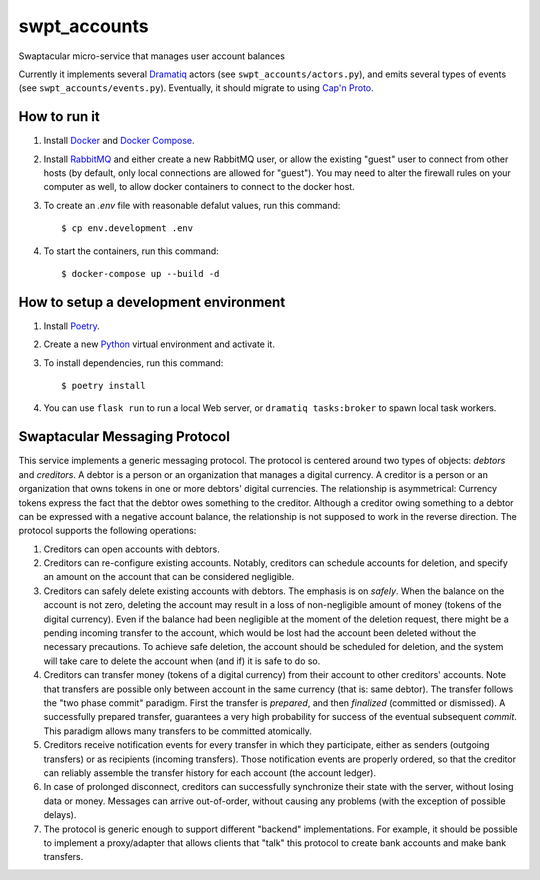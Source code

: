 swpt_accounts
=============

Swaptacular micro-service that manages user account balances

Currently it implements several `Dramatiq`_ actors (see
``swpt_accounts/actors.py``), and emits several types of events (see
``swpt_accounts/events.py``). Eventually, it should migrate to using
`Cap'n Proto`_.


How to run it
-------------

1. Install `Docker`_ and `Docker Compose`_.

2. Install `RabbitMQ`_ and either create a new RabbitMQ user, or allow
   the existing "guest" user to connect from other hosts (by default,
   only local connections are allowed for "guest"). You may need to
   alter the firewall rules on your computer as well, to allow docker
   containers to connect to the docker host.

3. To create an *.env* file with reasonable defalut values, run this
   command::

     $ cp env.development .env

4. To start the containers, run this command::

     $ docker-compose up --build -d


How to setup a development environment
--------------------------------------

1. Install `Poetry`_.

2. Create a new `Python`_ virtual environment and activate it.

3. To install dependencies, run this command::

     $ poetry install

4. You can use ``flask run`` to run a local Web server, or ``dramatiq
   tasks:broker`` to spawn local task workers.


Swaptacular Messaging Protocol
------------------------------

This service implements a generic messaging protocol. The protocol is
centered around two types of objects: *debtors* and *creditors*. A
debtor is a person or an organization that manages a digital
currency. A creditor is a person or an organization that owns tokens
in one or more debtors' digital currencies. The relationship is
asymmetrical: Currency tokens express the fact that the debtor owes
something to the creditor. Although a creditor owing something to a
debtor can be expressed with a negative account balance, the
relationship is not supposed to work in the reverse direction. The
protocol supports the following operations:

1. Creditors can open accounts with debtors.

2. Creditors can re-configure existing accounts. Notably, creditors
   can schedule accounts for deletion, and specify an amount on the
   account that can be considered negligible.

3. Creditors can safely delete existing accounts with debtors. The
   emphasis is on *safely*. When the balance on the account is not
   zero, deleting the account may result in a loss of non-negligible
   amount of money (tokens of the digital currency). Even if the
   balance had been negligible at the moment of the deletion request,
   there might be a pending incoming transfer to the account, which
   would be lost had the account been deleted without the necessary
   precautions. To achieve safe deletion, the account should be
   scheduled for deletion, and the system will take care to delete the
   account when (and if) it is safe to do so.

4. Creditors can transfer money (tokens of a digital currency) from
   their account to other creditors' accounts. Note that transfers are
   possible only between account in the same currency (that is: same
   debtor). The transfer follows the "two phase commit"
   paradigm. First the transfer is *prepared*, and then *finalized*
   (committed or dismissed). A successfully prepared transfer,
   guarantees a very high probability for success of the eventual
   subsequent *commit*. This paradigm allows many transfers to be
   committed atomically.

5. Creditors receive notification events for every transfer in which
   they participate, either as senders (outgoing transfers) or as
   recipients (incoming transfers). Those notification events are
   properly ordered, so that the creditor can reliably assemble the
   transfer history for each account (the account ledger).

6. In case of prolonged disconnect, creditors can successfully
   synchronize their state with the server, without losing data or
   money. Messages can arrive out-of-order, without causing any
   problems (with the exception of possible delays).

7. The protocol is generic enough to support different "backend"
   implementations. For example, it should be possible to implement a
   proxy/adapter that allows clients that "talk" this protocol to
   create bank accounts and make bank transfers.


.. _Docker: https://docs.docker.com/
.. _Docker Compose: https://docs.docker.com/compose/
.. _RabbitMQ: https://www.rabbitmq.com/
.. _Poetry: https://poetry.eustace.io/docs/
.. _Python: https://docs.python.org/
.. _Dramatiq: https://dramatiq.io/
.. _`Cap'n Proto`: https://capnproto.org/
